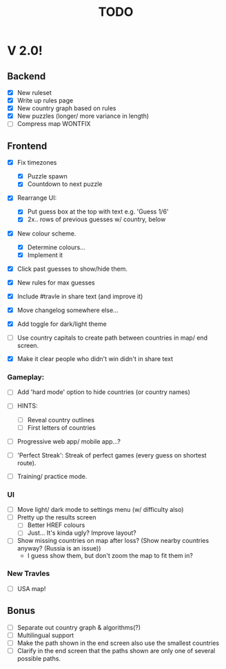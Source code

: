 #+title: TODO

* V 2.0!

** Backend
- [X] New ruleset
- [X] Write up rules page
- [X] New country graph based on rules
- [X] New puzzles (longer/ more variance in length)
- [ ] Compress map WONTFIX

** Frontend
- [X] Fix timezones
  + [X] Puzzle spawn
  + [X] Countdown to next puzzle

- [X] Rearrange UI:
  + [X] Put guess box at the top with text e.g. 'Guess 1/6'
  + [X] 2x.. rows of previous guesses w/ country, below
- [X] New colour scheme.
  + [X] Determine colours...
  + [X] Implement it

- [X] Click past guesses to show/hide them.

- [X] New rules for max guesses
- [X] Include #travle in share text (and improve it)
- [X] Move changelog somewhere else...
- [X] Add toggle for dark/light theme

- [ ] Use country capitals to create path between countries in map/ end screen.

- [X] Make it clear people who didn't win didn't in share text

*** Gameplay:
- [ ] Add 'hard mode' option to hide countries (or country names)

- [ ] HINTS:
  - [ ] Reveal country outlines
  - [ ] First letters of countries

- [ ] Progressive web app/ mobile app...?

- [ ] 'Perfect Streak': Streak of perfect games (every guess on shortest route).

- [ ] Training/ practice mode.


*** UI
- [ ] Move light/ dark mode to settings menu (w/ difficulty also)
- [ ] Pretty up the results screen
  - [ ] Better HREF colours
  - [ ] Just... It's kinda ugly? Improve layout?

- [ ] Show missing countries on map after loss? (Show nearby countries anyway? (Russia is an issue))
  - I guess show them, but don't zoom the map to fit them in?


*** New Travles
- [ ] USA map!



** Bonus
- [ ] Separate out country graph & algorithms(?)
- [ ] Multilingual support
- [ ] Make the path shown in the end screen also use the smallest countries
- [ ] Clarify in the end screen that the paths shown are only one of several possible paths.
